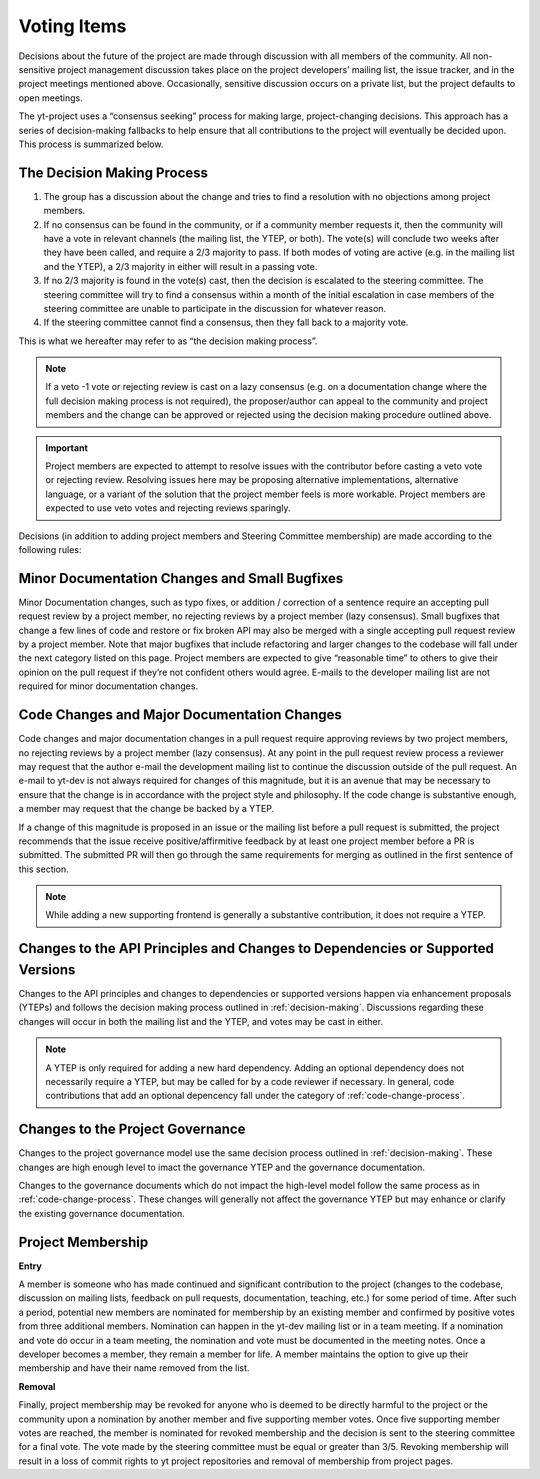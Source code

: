 .. _voting:

############
Voting Items
############

Decisions about the future of the project are made through discussion with all
members of the community. All non-sensitive project management discussion takes
place on the project developers’ mailing list, the issue tracker, and in the
project meetings mentioned above. Occasionally, sensitive discussion occurs on
a private list, but the project defaults to open meetings.

The yt-project uses a “consensus seeking” process for making large,
project-changing decisions. This approach has a series of decision-making
fallbacks to help ensure that all contributions to the project will eventually
be decided upon. This process is summarized below. 

.. _decision-making:

The Decision Making Process
---------------------------

#. The group has a discussion about the change and tries to find a resolution
   with no objections among project members. 

#. If no consensus can be found in the community, or if a community member
   requests it, then the community will have
   a vote in relevant channels (the mailing list, the YTEP, or both). The
   vote(s) will conclude two weeks after they have been called, and require a
   2/3 majority to pass. If both modes of voting are active (e.g. in the
   mailing list and the YTEP), a 2/3 majority in either will result in a
   passing vote. 

#. If no 2/3 majority is found in the vote(s) cast, then the decision is
   escalated to the steering committee. The steering committee will try to find
   a consensus within a month of the initial escalation in case members of 
   the steering committee are
   unable to participate in the discussion for whatever reason. 

#. If the steering committee cannot find a consensus, then they fall back to a
   majority vote. 

This is what we hereafter may refer to as “the decision making process”.

.. note:: 
   If a veto -1 vote or rejecting review is cast on a lazy consensus (e.g. on a
   documentation change where the full decision making process is not required), 
   the proposer/author can appeal to the
   community and project members and the change can be approved or rejected using
   the decision making procedure outlined above.

.. important:: 
   Project members are expected to attempt to resolve issues with
   the contributor before casting a veto vote or rejecting review. 
   Resolving issues here may be
   proposing alternative implementations, alternative language, or a variant of
   the solution that the project member feels is more workable. Project members
   are expected to use veto votes and rejecting reviews sparingly. 

Decisions (in addition to adding project members and Steering Committee
membership) are made according to the following rules:

Minor Documentation Changes and Small Bugfixes
----------------------------------------------

Minor Documentation changes, such as typo fixes, or addition / correction of a
sentence require an accepting pull request review 
by a project member, no rejecting reviews by a project member (lazy consensus). 
Small bugfixes that change a few lines of code and restore or fix broken API
may also be merged with a single accepting pull request review by a project
member. Note that major bugfixes that include refactoring and larger changes to
the codebase will fall under the next category listed on this page. 
Project members are expected to give “reasonable time” 
to others to give their opinion on the pull
request if they’re not confident others would agree. E-mails to the developer
mailing list are not required for minor documentation changes. 

.. _code-change-process:

Code Changes and Major Documentation Changes
--------------------------------------------

Code changes and major documentation changes in a pull request require approving reviews 
by two project members,
no rejecting reviews by a project member (lazy consensus). At any point in
the pull request review process a reviewer may request that the author e-mail
the development mailing list to continue the discussion outside of the pull
request. An e-mail to yt-dev is not always required for changes of this
magnitude, but it is an avenue that may be necessary to ensure that the change
is in accordance with the project style and philosophy. If the code change is
substantive enough, a member may request that the change be backed by a YTEP.  

If a change of this magnitude 
is proposed in an issue or the mailing list before a pull request is submitted, 
the project recommends  
that the issue receive positive/affirmitive feedback by at least one project
member before a PR is submitted. The submitted PR will then go through the same
requirements for merging as outlined in the first sentence of this section. 

.. note:: 
   While adding a new supporting frontend is generally a substantive contribution, 
   it does not require a YTEP. 

Changes to the API Principles and Changes to Dependencies or Supported Versions
-------------------------------------------------------------------------------

Changes to the API principles and changes to dependencies or supported versions
happen via enhancement proposals (YTEPs) and follows the decision making
process outlined in :ref:`decision-making`. Discussions regarding these changes
will occur in both the mailing list and the YTEP, and votes may be cast in
either. 

.. note:: 
   A YTEP is only required for adding a new hard dependency. Adding an optional 
   dependency does not necessarily require a YTEP, but may be called for by a code
   reviewer if necessary. In general, code contributions that add an optional
   depencency fall under the category of :ref:`code-change-process`.

Changes to the Project Governance 
---------------------------------

Changes to the project governance model use the same decision process outlined
in :ref:`decision-making`. These changes are high enough level to imact the
governance YTEP and the governance documentation.  

Changes to the governance documents which do not impact the high-level model
follow the same process as in :ref:`code-change-process`. These changes will
generally not affect the governance YTEP but may enhance or clarify the
existing governance documentation. 

Project Membership
------------------

**Entry** 

A member is someone who has made continued and significant contribution to the
project (changes to the codebase, discussion on mailing lists, feedback on pull
requests, documentation, teaching, etc.) for some period of time. 
After such a period, potential new members are nominated for membership by an
existing member and confirmed by positive votes from three additional members.
Nomination can happen in the yt-dev mailing list or in a team meeting. If a
nomination and vote do occur in a team meeting, the nomination and vote must be
documented in the meeting notes. 
Once a developer becomes a member, they remain a member for life. A member
maintains the option to give up their membership and have their name removed
from the list. 

**Removal** 

Finally, project membership may be revoked for anyone who is deemed to be
directly harmful to the project or the community upon a nomination by another
member and five supporting member votes. Once five supporting member votes are
reached, the member is nominated for revoked membership and the decision is
sent to the steering committee for a final vote. The vote made by the steering
committee must be equal or greater than 3/5. Revoking membership will result in a
loss of commit rights to yt project repositories and removal of membership from
project pages.
